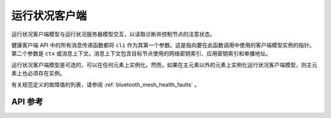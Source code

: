 .. _bluetooth_mesh_models_health_cli:

运行状况客户端
#################

运行状况客户端模型与运行状况服务器模型交互，以读取诊断并控制节点的注意状态。

健康客户端 API 中的所有消息传递函数都将 ``cli`` 作为其第一个参数。这是指向要在此函数调用中使用的客户端模型实例的指针。
第二个参数是 ``ctx`` 或消息上下文。消息上下文包含目标节点使用的网络密钥索引、应用密钥索引和单播地址。

运行状况客户端模型是可选的，可以在任何元素上实例化。然而，如果在主元素以外的元素上实例化运行状况客户端模型，则主元素上也必须存在实例。

有关规范定义的故障值的列表，请参阅 :ref:`bluetooth_mesh_health_faults` 。

API 参考
*************

.. doxygengroup:: bt_mesh_health_cli
